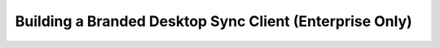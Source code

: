 ========================================================
Building a Branded Desktop Sync Client (Enterprise Only)
========================================================

